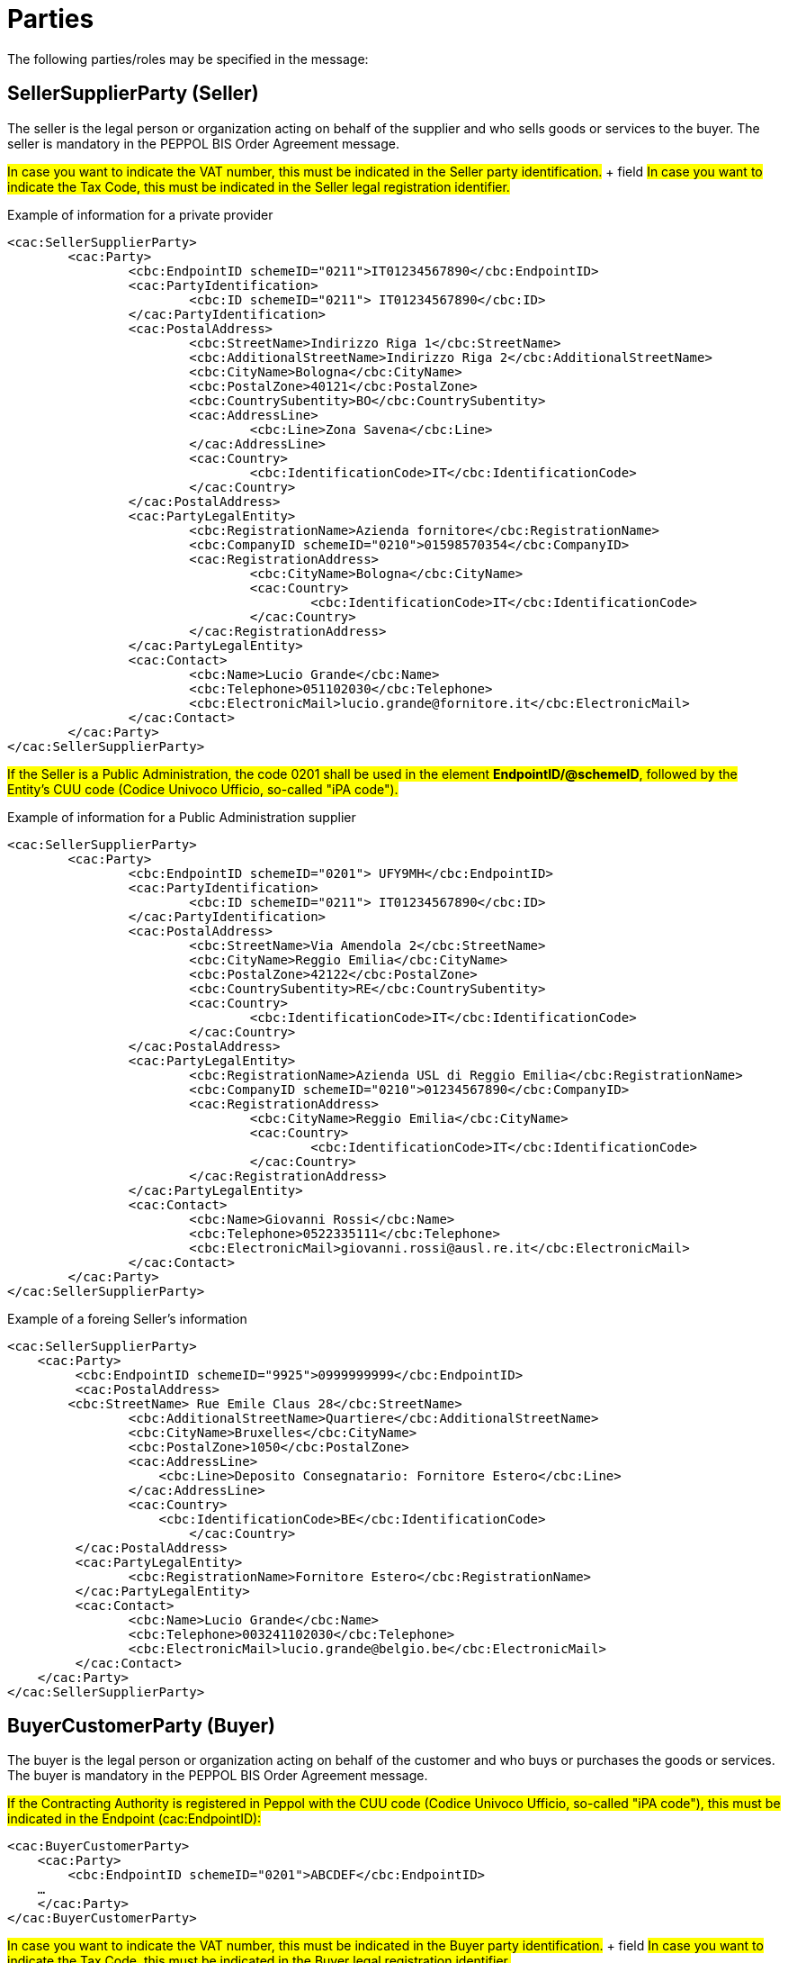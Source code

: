 = Parties

The following parties/roles may be specified in the message:

== SellerSupplierParty (Seller)

The seller is the legal person or organization acting on behalf of the supplier and who sells goods or services to the buyer. The seller is mandatory in the PEPPOL BIS Order Agreement message.

#In case you want to indicate the VAT number, this must be indicated in the Seller party identification.# + field
#In case you want to indicate the Tax Code, this must be indicated in the Seller legal registration identifier.#

.Example of information for a private provider
[source, xml, indent=0]
----
<cac:SellerSupplierParty>
	<cac:Party>
		<cbc:EndpointID schemeID="0211">IT01234567890</cbc:EndpointID>
		<cac:PartyIdentification>
			<cbc:ID schemeID="0211"> IT01234567890</cbc:ID>
		</cac:PartyIdentification>
		<cac:PostalAddress>
			<cbc:StreetName>Indirizzo Riga 1</cbc:StreetName>
			<cbc:AdditionalStreetName>Indirizzo Riga 2</cbc:AdditionalStreetName>
			<cbc:CityName>Bologna</cbc:CityName>
			<cbc:PostalZone>40121</cbc:PostalZone>
			<cbc:CountrySubentity>BO</cbc:CountrySubentity>
			<cac:AddressLine>
				<cbc:Line>Zona Savena</cbc:Line>
			</cac:AddressLine>
			<cac:Country>
				<cbc:IdentificationCode>IT</cbc:IdentificationCode>
			</cac:Country>
		</cac:PostalAddress>
		<cac:PartyLegalEntity>
			<cbc:RegistrationName>Azienda fornitore</cbc:RegistrationName>
			<cbc:CompanyID schemeID="0210">01598570354</cbc:CompanyID>
			<cac:RegistrationAddress>
				<cbc:CityName>Bologna</cbc:CityName>
				<cac:Country>
					<cbc:IdentificationCode>IT</cbc:IdentificationCode>
				</cac:Country>
			</cac:RegistrationAddress>
		</cac:PartyLegalEntity>
		<cac:Contact>
			<cbc:Name>Lucio Grande</cbc:Name>
			<cbc:Telephone>051102030</cbc:Telephone>
			<cbc:ElectronicMail>lucio.grande@fornitore.it</cbc:ElectronicMail>
		</cac:Contact>
	</cac:Party>
</cac:SellerSupplierParty>
----

#If the Seller is a Public Administration, the code 0201 shall be used in the element *EndpointID/@schemeID*, followed by the Entity's CUU code (Codice Univoco Ufficio, so-called "iPA code").#

.Example of information for a Public Administration supplier
[source, xml, indent=0]
----
<cac:SellerSupplierParty>
	<cac:Party>
		<cbc:EndpointID schemeID="0201"> UFY9MH</cbc:EndpointID>
		<cac:PartyIdentification>
			<cbc:ID schemeID="0211"> IT01234567890</cbc:ID>
		</cac:PartyIdentification>
		<cac:PostalAddress>
			<cbc:StreetName>Via Amendola 2</cbc:StreetName>
			<cbc:CityName>Reggio Emilia</cbc:CityName>
			<cbc:PostalZone>42122</cbc:PostalZone>
			<cbc:CountrySubentity>RE</cbc:CountrySubentity>
			<cac:Country>
				<cbc:IdentificationCode>IT</cbc:IdentificationCode>
			</cac:Country>
		</cac:PostalAddress>
		<cac:PartyLegalEntity>
			<cbc:RegistrationName>Azienda USL di Reggio Emilia</cbc:RegistrationName>
			<cbc:CompanyID schemeID="0210">01234567890</cbc:CompanyID>
			<cac:RegistrationAddress>
				<cbc:CityName>Reggio Emilia</cbc:CityName>
				<cac:Country>
					<cbc:IdentificationCode>IT</cbc:IdentificationCode>
				</cac:Country>
			</cac:RegistrationAddress>
		</cac:PartyLegalEntity>
		<cac:Contact>
			<cbc:Name>Giovanni Rossi</cbc:Name>
			<cbc:Telephone>0522335111</cbc:Telephone>
			<cbc:ElectronicMail>giovanni.rossi@ausl.re.it</cbc:ElectronicMail>
		</cac:Contact>
	</cac:Party>
</cac:SellerSupplierParty>
----

.Example of a foreing Seller's information
[source, xml, indent=0]
----
<cac:SellerSupplierParty>
    <cac:Party>
	 <cbc:EndpointID schemeID="9925">0999999999</cbc:EndpointID>
	 <cac:PostalAddress>
        <cbc:StreetName> Rue Emile Claus 28</cbc:StreetName>
		<cbc:AdditionalStreetName>Quartiere</cbc:AdditionalStreetName>
		<cbc:CityName>Bruxelles</cbc:CityName>
		<cbc:PostalZone>1050</cbc:PostalZone>
		<cac:AddressLine>
		    <cbc:Line>Deposito Consegnatario: Fornitore Estero</cbc:Line>
		</cac:AddressLine>
		<cac:Country>
		    <cbc:IdentificationCode>BE</cbc:IdentificationCode>
			</cac:Country>
	 </cac:PostalAddress>
	 <cac:PartyLegalEntity>
	 	<cbc:RegistrationName>Fornitore Estero</cbc:RegistrationName>
	 </cac:PartyLegalEntity>
	 <cac:Contact>
	 	<cbc:Name>Lucio Grande</cbc:Name>
	 	<cbc:Telephone>003241102030</cbc:Telephone>
	 	<cbc:ElectronicMail>lucio.grande@belgio.be</cbc:ElectronicMail>
	 </cac:Contact>
    </cac:Party>
</cac:SellerSupplierParty>
----


== BuyerCustomerParty (Buyer)

The buyer is the legal person or organization acting on behalf of the customer and who buys or purchases the goods or services. The buyer is mandatory in the PEPPOL BIS Order Agreement message.


#If the Contracting Authority is registered in Peppol with the CUU code (Codice Univoco Ufficio, so-called "iPA code"), this must be indicated in the Endpoint (cac:EndpointID):#


[source, xml, indent=0]
----
<cac:BuyerCustomerParty>
    <cac:Party>
        <cbc:EndpointID schemeID="0201">ABCDEF</cbc:EndpointID>
    …
    </cac:Party>
</cac:BuyerCustomerParty>
----

#In case you want to indicate the VAT number, this must be indicated in the Buyer party identification.# + field
#In case you want to indicate the Tax Code, this must be indicated in the Buyer legal registration identifier.#

.Esempio di informazioni del cliente
[source, xml, indent=0]
----
<cac:BuyerCustomerParty>
	<cac:Party>
		<cbc:EndpointID schemeID="0201">UFY9MH</cbc:EndpointID>
		<cac:PartyIdentification>
			<cbc:ID schemeID="0211">IT01598570354</cbc:ID>
		</cac:PartyIdentification>
		<cac:PostalAddress>
			<cbc:StreetName>Via Amendola 2</cbc:StreetName>
			<cbc:CityName>Reggio Emilia</cbc:CityName>
			<cbc:PostalZone>42122</cbc:PostalZone>
			<cbc:CountrySubentity>RE</cbc:CountrySubentity>
			<cac:Country>
				<cbc:IdentificationCode>IT</cbc:IdentificationCode>
			</cac:Country>
		</cac:PostalAddress>
		<cac:PartyLegalEntity>
			<cbc:RegistrationName>Azienda USL di Reggio Emilia</cbc:RegistrationName>
			<cbc:CompanyID schemeID="0210">01598570354</cbc:CompanyID>
		</cac:PartyLegalEntity>
	</cac:Party>
</cac:BuyerCustomerParty>
----


== OriginatorCustomerParty (Originator)

The unit initiating or requesting the ordered items. Most often the end user. The originator information is optional in the PEPPOL BIS Order Agreement message.

.Example
[source, xml, indent=0]
----
<cac:OriginatorCustomerParty>
        <cac:Party>
                <cac:PartyIdentification>
                        <cbc:ID schemeID="0210">01598570354</cbc:ID>
                </cac:PartyIdentification>
                <cac:PartyName>
                        <cbc:Name>Information services</cbc:Name>
                </cac:PartyName>
        </cac:Party>
</cac:OriginatorCustomerParty>
----

== AccountingCustomerParty (Invoicee)

The invoicee is the legal person or organization acting on behalf of the customer and who receives the invoice for the order. The invoicee information is optional in the PEPPOL BIS Order Agreement message.

.Example
[source, xml, indent=0]
----
<cac:AccountingCustomerParty>
        <cac:Party>
                <cac:PartyIdentification>
                        <cbc:ID schemeID="0211">IT01234567890</cbc:ID>
                </cac:PartyIdentification>
                <cac:PartyName>
                        <cbc:Name>Information services</cbc:Name>
                </cac:PartyName>
        </cac:Party>
</cac:AccountingCustomerParty>
----
